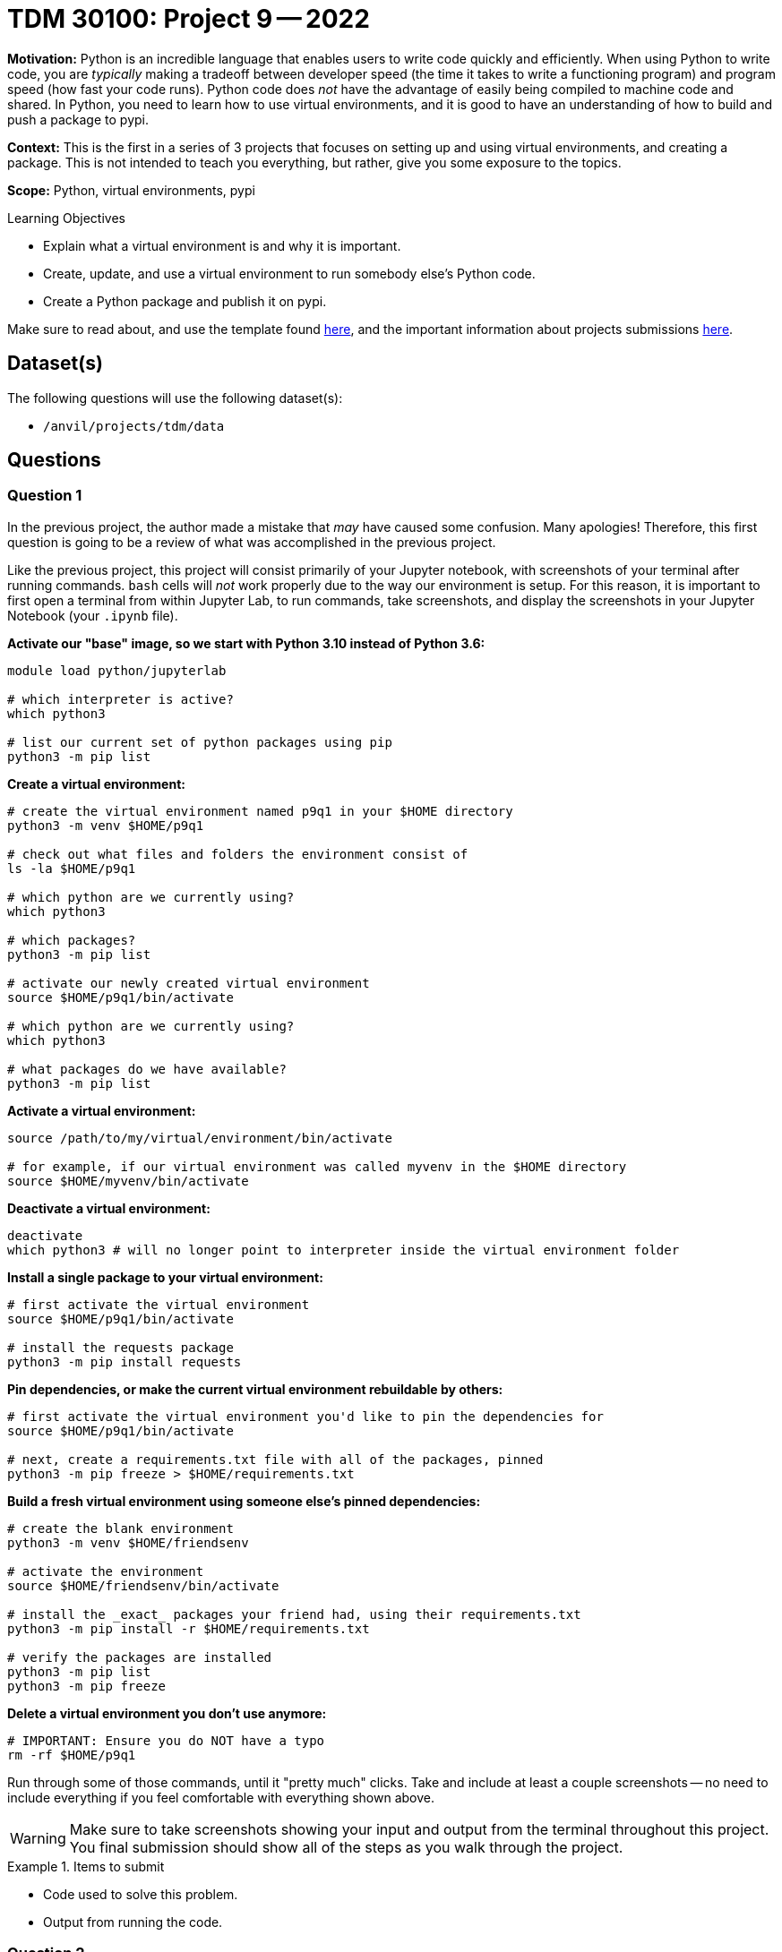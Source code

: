 = TDM 30100: Project 9 -- 2022

**Motivation:** Python is an incredible language that enables users to write code quickly and efficiently. When using Python to write code, you are _typically_ making a tradeoff between developer speed (the time it takes to write a functioning program) and program speed (how fast your code runs). Python code does _not_ have the advantage of easily being compiled to machine code and shared. In Python, you need to learn how to use virtual environments, and it is good to have an understanding of how to build and push a package to pypi.

**Context:** This is the first in a series of 3 projects that focuses on setting up and using virtual environments, and creating a package. This is not intended to teach you everything, but rather, give you some exposure to the topics.

**Scope:** Python, virtual environments, pypi

.Learning Objectives
****
- Explain what a virtual environment is and why it is important.
- Create, update, and use a virtual environment to run somebody else's Python code.
- Create a Python package and publish it on pypi.
****

Make sure to read about, and use the template found xref:templates.adoc[here], and the important information about projects submissions xref:submissions.adoc[here].

== Dataset(s)

The following questions will use the following dataset(s):

- `/anvil/projects/tdm/data`

== Questions

=== Question 1

In the previous project, the author made a mistake that _may_ have caused some confusion. Many apologies! Therefore, this first question is going to be a review of what was accomplished in the previous project.

Like the previous project, this project will consist primarily of your Jupyter notebook, with screenshots of your terminal after running commands. `bash` cells will _not_ work properly due to the way our environment is setup. For this reason, it is important to first open a terminal from within Jupyter Lab, to run commands, take screenshots, and display the screenshots in your Jupyter Notebook (your `.ipynb` file).

**Activate our "base" image, so we start with Python 3.10 instead of Python 3.6:**

[source,bash]
----
module load python/jupyterlab

# which interpreter is active?
which python3

# list our current set of python packages using pip
python3 -m pip list
----

**Create a virtual environment:**

[source,bash]
----
# create the virtual environment named p9q1 in your $HOME directory
python3 -m venv $HOME/p9q1

# check out what files and folders the environment consist of
ls -la $HOME/p9q1

# which python are we currently using?
which python3

# which packages?
python3 -m pip list

# activate our newly created virtual environment
source $HOME/p9q1/bin/activate

# which python are we currently using?
which python3

# what packages do we have available?
python3 -m pip list
----

**Activate a virtual environment:**

[source,bash]
----
source /path/to/my/virtual/environment/bin/activate

# for example, if our virtual environment was called myvenv in the $HOME directory
source $HOME/myvenv/bin/activate
----

**Deactivate a virtual environment:**

[source,bash]
----
deactivate
which python3 # will no longer point to interpreter inside the virtual environment folder
----

**Install a single package to your virtual environment:**

[source,bash]
----
# first activate the virtual environment
source $HOME/p9q1/bin/activate

# install the requests package
python3 -m pip install requests
----

**Pin dependencies, or make the current virtual environment rebuildable by others:**

[source,bash]
----
# first activate the virtual environment you'd like to pin the dependencies for
source $HOME/p9q1/bin/activate

# next, create a requirements.txt file with all of the packages, pinned
python3 -m pip freeze > $HOME/requirements.txt
----

**Build a fresh virtual environment using someone else's pinned dependencies:**

[source,bash]
----
# create the blank environment
python3 -m venv $HOME/friendsenv

# activate the environment
source $HOME/friendsenv/bin/activate

# install the _exact_ packages your friend had, using their requirements.txt
python3 -m pip install -r $HOME/requirements.txt

# verify the packages are installed
python3 -m pip list
python3 -m pip freeze
----

**Delete a virtual environment you don't use anymore:**

[source,bash]
----
# IMPORTANT: Ensure you do NOT have a typo
rm -rf $HOME/p9q1
----

Run through some of those commands, until it "pretty much" clicks. Take and include at least a couple screenshots -- no need to include everything if you feel comfortable with everything shown above.

[WARNING]
====
Make sure to take screenshots showing your input and output from the terminal throughout this project. You final submission should show all of the steps as you walk through the project.
====

.Items to submit
====
- Code used to solve this problem.
- Output from running the code.
====

=== Question 2

Wow! When you look at all of that information from question (1), virtual environments aren't really all that much work to use!

Okay, if you _haven't_ already done something similar (some of you may have), I imagine this next statement is going to be pretty exciting. By the end of this project you will create a new virtual environment and `pip install` your very own package, from https://pypi.org/!

Let's start by writing the heart and soul of your package -- a function that, given an imdb id, scrapes and returns the rating. 

. Create a new virtual environment to work in called `question02`.
. Install one or more of the following packages to your environment (you will probably want at least 2 of these to write this function): `requests`, `beautifulsoup4`, `lxml`.
. Write and test out your function, `get_rating`.

Please include screenshots of the above steps, all the way until the end where a rating should print for an imdb title.

[TIP]
====
For example, https://www.imdb.com/title/tt4236770/?ref_=nv_sr_srsg_0 would have an imdb title id of tt4236770. We want the functionality to look like the following.

[source,python]
----
get_rating("tt4236770")
----

.output
----
8.7
----
====

[TIP]
====
You can use the following as a skeleton -- just fill in part of the xpath expression.

[source,python]
----
import requests
import lxml.html

def get_rating(tid: str) -> float:
    """
    Given an imdb title id, return the title's rating.
    """
    resp = requests.get(f"https://www.imdb.com/title/{tid}", stream=True)
    resp.raw.decode_content = True
    tree = lxml.html.parse(resp.raw)
    element = tree.xpath("//div[@data-testid='FILL THIS IN']/span")[0]
    return float(element.text)
----
====

.Items to submit
====
- Code used to solve this problem.
- Output from running the code.
====

=== Question 3

The next step in this process is to organize your files. Let's make this a simple, barebones setup.

First, let's decide on the package name. Choose a package name starting with `tdm-`. For example, `tdm-drward`. Create a project directory with the same name as you package. For example, mine would be the following.

[source,bash]
----
mkdir $HOME/tdm-drward
----

Great! This will be the name you use to install via `pip`. So in my case, it would be `python3 -m pip install tdm-drward`.

Next, create 3 new files inside the `tdm-drward` (or equivalent) folder.

- `LICENSE`
- `pyproject.toml`
- `README.md`

The first file is a simple text file containing the text of your license. You can use https://choosealicense.com/ to choose a license and paste the text of the license in your `LICENSE` file.

The third file is a `README.md` -- a simple markdown file where you will eventually keep the important instructions for your package. For now, go ahead and just leave it blank.

The second file is a critical file that will be used to specify various bits of information about you package. For now, you can leave it blank.

Next, create a new directory _inside_ the `$HOME/tdm-drward` package directory. Name the directory whatever you want. This will be the name that is used when importing your package. For example, I made `$HOME/tdm-drward/imdb`. For my package, I will do something like:

[source,python]
----
import imdb

# or

from imdb import get_rating
----

Finally, copy and paste your `get_rating` function into a new file called `imdb.py`, and drop `imdb.py` into `$HOME/tdm-drward/imdb` (or your equivalent package path). In addition, create another new file called `\\__init__.py` in the same directory. Leave it blank for now. 

[TIP]
====
Your directory structure should look something like the following.

[source,bash]
----
tree $HOME/tdm-drward
----

.directory structure
----
tdm-drward
├── imdb
│   ├── imdb.py
│   └── __init__.py
├── LICENSE
├── pyproject.toml
└── README.md

1 directory, 5 files
----
====

Fantastic! Now, let's create a new virtual environment called `p9q3`, activate the environment, and run the following.

[source,bash]
----
python3 -m pip install -e $HOME/tdm-drward
----

This will install the package to your `p9q3` virtual environment so you can test it out and see if it is working as intended! Let's go ahead and test it to see if it is doing what we want. Run `python3` to launch a Python interpreter for our virtual environment. Run the following Python code from within the interpreter.

[source,python]
----
import imdb # works
print(imdb.__version__) # error
imdb.get_rating("tt4236770") # error
imdb.imdb.get_rating("tt4236770") # works
from imdb import get_rating # error
get_rating("tt4236770") # error
----

What happens? Well, it isn't behaving exactly like we want, but we _can_ import things.

[source,python]
----
import imdb.imdb
imdb.imdb.get_rating("tt4236770") # will work

from imdb.imdb import get_rating
get_rating("tt4236770") # will also work
----

Here is the critial part, the `\\__init__.py` file. Any directory containing a `\\__init__.py` file is the indicator that forces Python to treat the directory as a package. If you have a complex or different directory structure, you can add code to `\\__init__.py` that will clean up your imports. When a package is imported, the code in `\\__init__.py` is executed. You can read more about this https://docs.python.org/3/tutorial/modules.html[here].

Go ahead and add code to `\\__init__.py`.

[source,python]
----
from .imdb import *

__version__ = "0.0.1"

print("Hi! You must have imported me!")
----

Re-install the package.

[source,bash]
----
python3 -m pip install -e $HOME/tdm-drward
----

Now, launch a Python interpreter again and try out our original code.

[source,python]
----
import imdb # works, prints your message
print(imdb.__version__) # prints 0.0.1
imdb.get_rating("tt4236770") # works
imdb.imdb.get_rating("tt4236770") # still works
from imdb import get_rating # works
get_rating("tt4236770") # works
----

Wow! Okay, this should start to make a bit more sense now. Go ahead and remove the silly print statement in your `\\__init__.py` -- we don't want that anymore!

Finally, let's take a look at the `pyproject.toml` file and fill is some info about our package. 

.pyproject.toml
----
[build-system]
requires      = ["setuptools>=61.0.0", "wheel"]
build-backend = "setuptools.build_meta"

[project]
name = "FILL IN"
version = "0.0.1"
description = "FILL IN"
readme = "README.md"
authors = [{ name = "FILL IN", email = "FILLIN@purdue.edu" }]
license = { file = "LICENSE" }
classifiers = [
    "License :: OSI Approved :: MIT License",
    "Programming Language :: Python",
    "Programming Language :: Python :: 3",
]
keywords = ["example", "imdb", "tutorial", "FILL IN"]
dependencies = [
    "lxml >= 4.9.1",
    "requests >= 2.28.1",
]
requires-python = ">=3.10"
----

Be sure to fill in the "FILL IN" parts with your information! Lastly, make sure to specify any other Python packages that _your_ package depends on in the "dependencies" section. In the provided example, I require the package "lxml" of at least version 4.9.1, as well as the"requests" package with at least version 2.28.1. This makes it so when we `pip install` our package, that these other packages and _their_ dependencies are _also_ installed -- pretty cool!

.Items to submit
====
- Code used to solve this problem.
- Output from running the code.
====

=== Question 4

Okay, to the best of our knowledge our package is ready to go and we want to make it publicly available to `pip install`. The next step in the process is to register an account with https://test.pypi.org https://test.pypi.org/account/register/[here]. Take note of your username and password.

Next, confirm your email address. Open up the email you used to register and click on the link that was sent to you.

Finally, its time to publish your package to the test package repository!

In order to build and publish your package, we need two packages: `build` and `twine`. Let's setup a virtual environment and install those packages so we can use them!

. Deactivate any environment that may already be active by running: `deactivate`.
. Create a new virtual environment called `p9q4`.
. Activate your `p9q4` virtual environment.
. Use `pip` to install `build` and `twine`: `python3 -m pip install build twine`.
. Build your package.
+
[TIP]
====
[source,bash]
----
python3 -m build $HOME/tdm-drward
----
====
+
. Check your package.
+
[TIP]
====
[source,bash]
----
python3 -m twine check $HOME/tdm-drward/dist/*
----

You may get a warning, that is ok.
====
+
. Upload your package.
+
[TIP]
====
[source,bash]
----
python3 -m twine upload -r testpypi $HOME/tdm-drward/dist/*
----

You will be prompted to enter your username and password. Enter the credentials associated with your newly created account.
====

Congrats! You can search for your package at https://test.pypi.org. You are ready to publish the real thing!

.Items to submit
====
- Code used to solve this problem.
- Output from running the code.
====

=== Question 5

Okay, register for a Pypi account https://pypi.org/account/register/[here].

Next, verify your account by checking your associated email account and clicking on the provided link.

At this stage, you already built your package using `python3 -m build`, so you are ready to simply upload your package!

. Deactivate any currently active virtual environment by running: `deactivate`.
. Create a new virtual environment called `p9q5`.
. Activate your `p9q5` virtual environment.
. Use `pip` to install `twine`: `python3 -m pip install twine`.
. Upload your package: `python3 -m twine upload $HOME/tdm-drward/dist/*`
+
[TIP]
====
You will be prompted to enter your username and password. Enter the credentials associated with your newly created account.
====
+
. Fantastic! Take a look at https://pypi.org and search for your package! Even better, let's test it out!
. Your `p9q5` virtual environment should still be active, let's pip install your package!
+
[source,python]
----
python3 -m pip install tdm-drward
----
+
[TIP]
====
Of course, replace `tdm-drward` with your package name!
====
+
. Finally, test it out! Launch a Python interpreter and run the following.
+
[source,python]
----
import imdb
imdb.get_rating("tt4236770") # success!
----

Congratulations! I hope you all feel empowered to create your own packages!

[WARNING]
====
Make sure to take screenshots showing your input and output from the terminal throughout this project. You final submission should show all of the steps as you walk through the project.
====

.Items to submit
====
- Code used to solve this problem.
- Output from running the code.
====

[WARNING]
====
_Please_ make sure to double check that your submission is complete, and contains all of your code and output before submitting. If you are on a spotty internet connection, it is recommended to download your submission after submitting it to make sure what you _think_ you submitted, was what you _actually_ submitted.
                                                                                                                             
In addition, please review our xref:book:projects:submissions.adoc[submission guidelines] before submitting your project.
====
